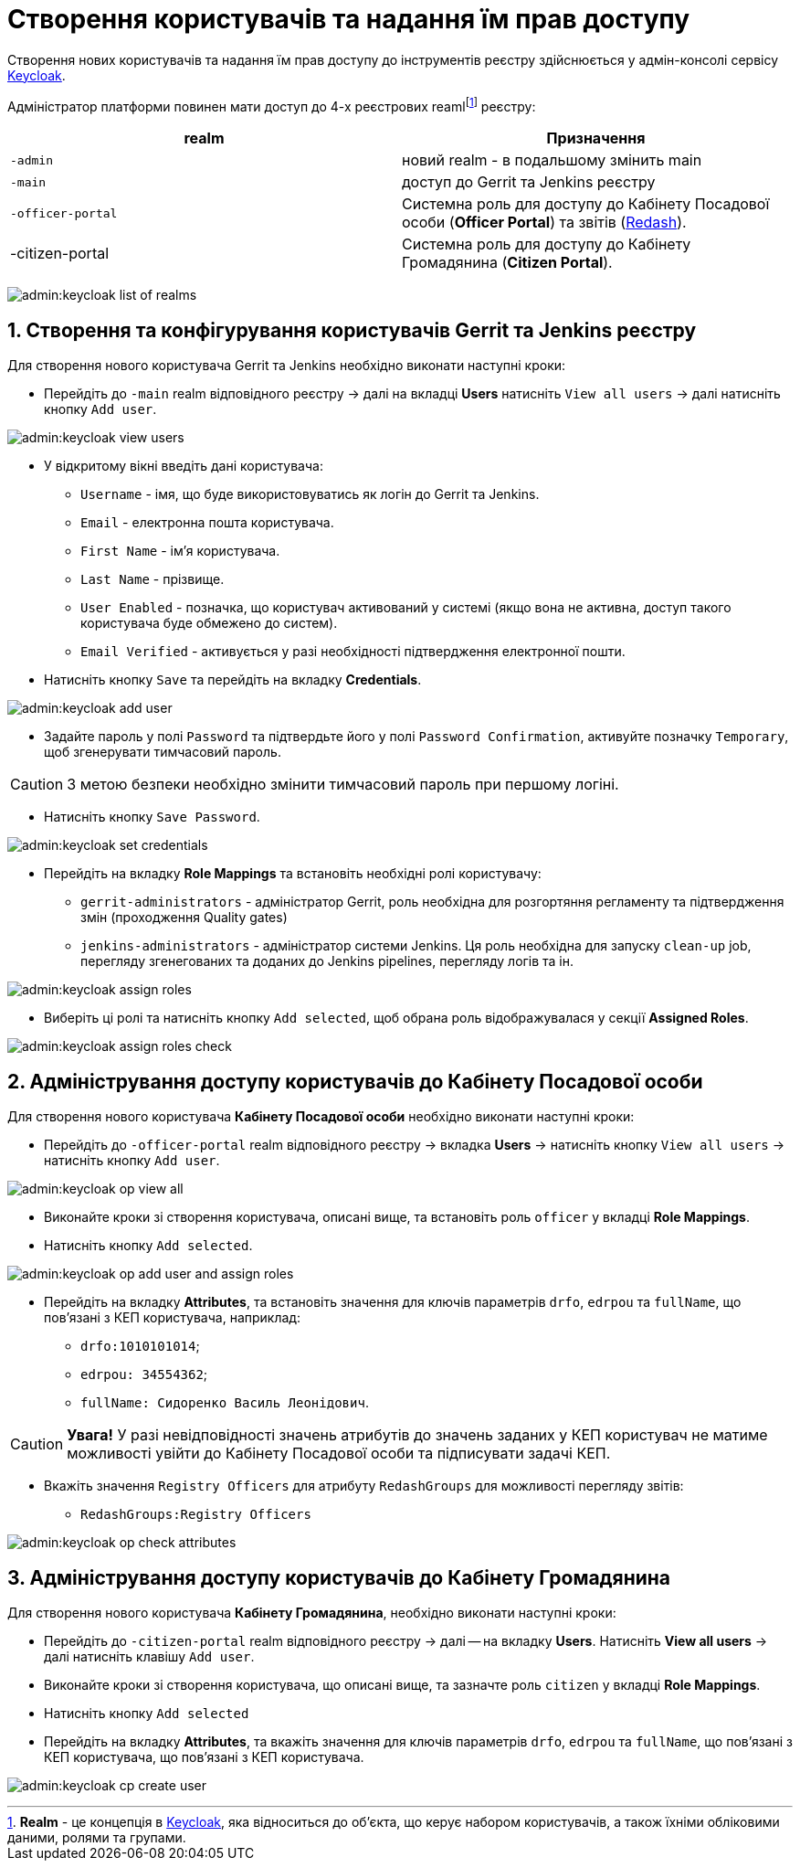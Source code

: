 = Створення користувачів та надання їм прав доступу
:sectnums:
:sectanchors:

Створення нових користувачів та надання їм прав доступу до інструментів реєстру здійснюється у адмін-консолі сервісу https://www.keycloak.org/[Keycloak].

//TODO: Додати інструкцію: "Як отримати доступ до Keycloak?"

Адміністратор платформи повинен мати доступ до 4-х реєстрових reamlfootnote:[*Realm* - це концепція в https://www.keycloak.org/[Keycloak], яка відноситься до об’єкта,
що керує набором користувачів, а також їхніми обліковими даними, ролями та групами.] реєстру:

|===
|realm |Призначення

|`-admin`
|новий realm - в подальшому змінить main

|`-main`
|доступ до Gerrit та Jenkins реєстру

|`-officer-portal`
|Системна роль для доступу до Кабінету Посадової особи (**Officer Portal**) та звітів (https://redash.io/[Redash]).

|-citizen-portal
|Системна роль для доступу до Кабінету Громадянина (**Citizen Portal**).

|===

image:admin:keycloak_list_of_realms.png[]

== Створення та конфігурування користувачів Gerrit та Jenkins реєстру

Для створення нового користувача Gerrit та Jenkins необхідно виконати наступні кроки:

*  Перейдіть до `-main` realm відповідного реєстру -> далі на вкладці **Users** натисніть `View all users` -> далі натисніть кнопку `Add user`.

image:admin:keycloak_view_users.png[]

*  У відкритому вікні введіть дані користувача:

** `Username` - імя, що буде використовуватись як логін до Gerrit та Jenkins.
** `Email` - електронна пошта користувача.
** `First Name` - ім'я користувача.
** `Last Name` - прізвище.
** `User Enabled` - позначка, що користувач активований у системі (якщо вона не активна, доступ такого користувача буде обмежено до систем).
** `Email Verified` - активується у разі необхідності підтвердження електронної пошти.

* Натисніть кнопку `Save` та перейдіть на вкладку **Credentials**.

image:admin:keycloak_add_user.png[]

* Задайте пароль у полі `Password` та підтвердьте його у полі `Password Confirmation`, активуйте позначку `Temporary`, щоб згенерувати тимчасовий пароль.

CAUTION: З метою безпеки необхідно змінити тимчасовий пароль при першому логіні.

* Натисніть кнопку `Save Password`.

image:admin:keycloak_set_credentials.png[]

* Перейдіть на вкладку **Role Mappings** та встановіть необхідні ролі користувачу:

** `gerrit-administrators` - адміністратор Gerrit, роль необхідна для розгортяння регламенту та підтвердження змін (проходження Quality gates)
** `jenkins-administrators` - адміністратор системи Jenkins. Ця роль необхідна для запуску `clean-up` job, перегляду згенегованих та доданих до Jenkins pipelines, перегляду логів та ін.

image:admin:keycloak_assign_roles.png[]

* Виберіть ці ролі та натисніть кнопку `Add selected`, щоб обрана роль відображувалася у секції **Assigned Roles**.

image:admin:keycloak_assign_roles_check.png[]

== Адміністрування доступу користувачів до Кабінету Посадової особи

Для створення нового користувача **Кабінету Посадової особи** необхідно виконати наступні кроки:

* Перейдіть до `-officer-portal` realm відповідного реєстру -> вкладка **Users** -> натисніть кнопку `View all users` -> натисніть кнопку `Add user`.

image:admin:keycloak_op_view_all.png[]

* Виконайте кроки зі створення користувача, описані вище, та встановіть роль `officer` у вкладці **Role Mappings**.
* Натисніть кнопку `Add selected`.

image:admin:keycloak_op_add_user_and_assign_roles.png[]

* Перейдіть на вкладку **Attributes**, та встановіть значення для ключів параметрів `drfo`, `edrpou` та `fullName`, що пов'язані з КЕП користувача, наприклад:

** `drfo:1010101014`;
** `edrpou: 34554362`;
** `fullName: Сидоренко Василь Леонідович`.

CAUTION: *[red]##Увага!##* У разі невідповідності значень атрибутів до значень заданих у КЕП користувач не матиме можливості увійти до Кабінету Посадової особи та підписувати задачі КЕП.

* Вкажіть значення `Registry Officers` для атрибуту `RedashGroups` для можливості перегляду звітів:

** `RedashGroups:Registry Officers`

image:admin:keycloak_op_check_attributes.png[]

== Адміністрування доступу користувачів до Кабінету Громадянина

Для створення нового користувача **Кабінету Громадянина**, необхідно виконати наступні кроки:

* Перейдіть до `-citizen-portal` realm відповідного реєстру -> далі -- на вкладку **Users**. Натисніть **View all users** -> далі натисніть клавішу `Add user`.
* Виконайте кроки зі створення користувача, що описані вище, та зазначте роль `citizen` у вкладці **Role Mappings**.
* Натисніть кнопку `Add selected`
* Перейдіть на вкладку **Attributes**, та вкажіть значення для ключів параметрів `drfo`, `edrpou` та `fullName`, що пов'язані з КЕП користувача, що пов'язані з КЕП користувача.

image:admin:keycloak_cp_create_user.png[]